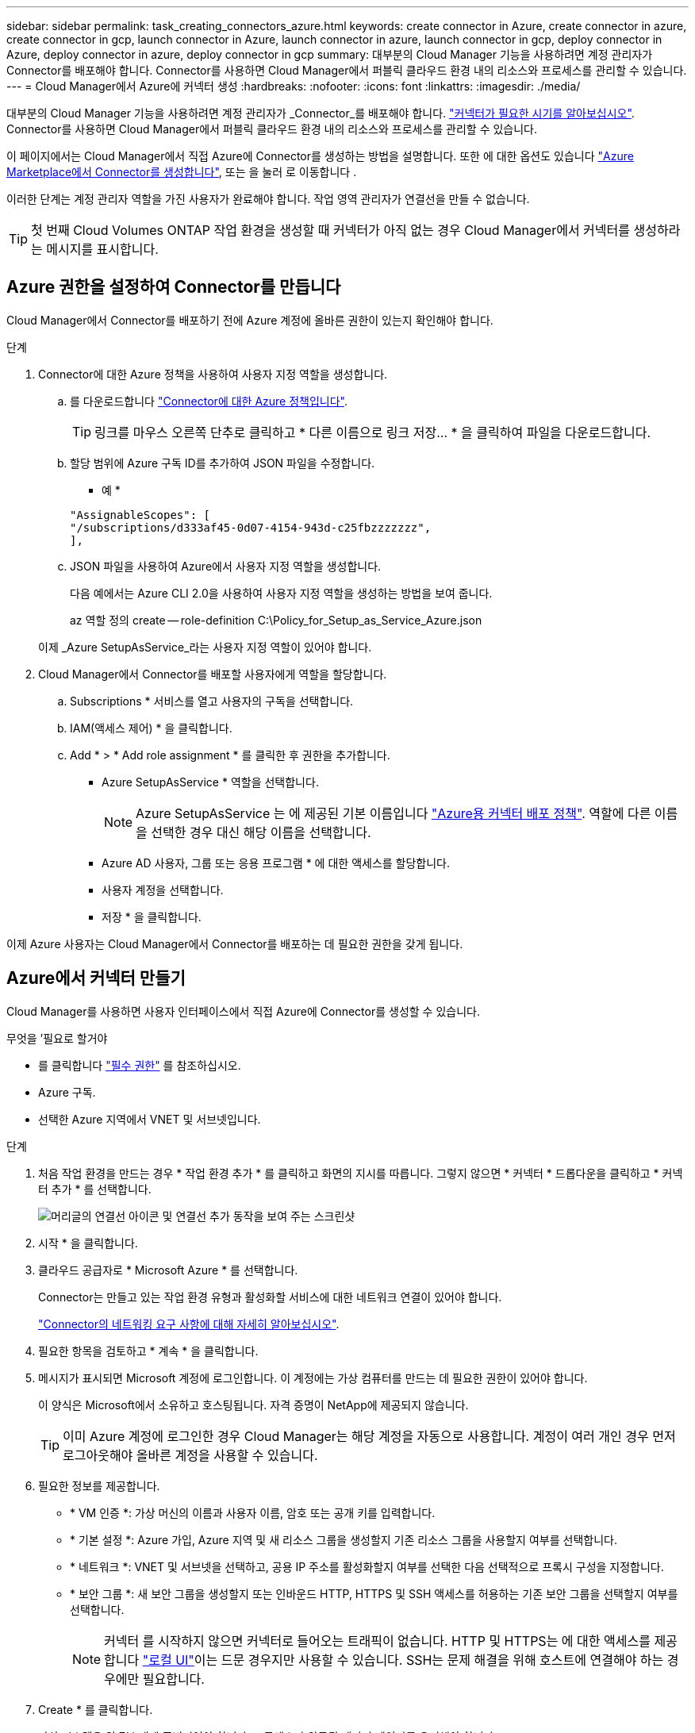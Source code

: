---
sidebar: sidebar 
permalink: task_creating_connectors_azure.html 
keywords: create connector in Azure, create connector in azure, create connector in gcp, launch connector in Azure, launch connector in azure, launch connector in gcp, deploy connector in Azure, deploy connector in azure, deploy connector in gcp 
summary: 대부분의 Cloud Manager 기능을 사용하려면 계정 관리자가 Connector를 배포해야 합니다. Connector를 사용하면 Cloud Manager에서 퍼블릭 클라우드 환경 내의 리소스와 프로세스를 관리할 수 있습니다. 
---
= Cloud Manager에서 Azure에 커넥터 생성
:hardbreaks:
:nofooter: 
:icons: font
:linkattrs: 
:imagesdir: ./media/


[role="lead"]
대부분의 Cloud Manager 기능을 사용하려면 계정 관리자가 _Connector_를 배포해야 합니다. link:concept_connectors.html["커넥터가 필요한 시기를 알아보십시오"]. Connector를 사용하면 Cloud Manager에서 퍼블릭 클라우드 환경 내의 리소스와 프로세스를 관리할 수 있습니다.

이 페이지에서는 Cloud Manager에서 직접 Azure에 Connector를 생성하는 방법을 설명합니다. 또한 에 대한 옵션도 있습니다 link:task_launching_azure_mktp.html["Azure Marketplace에서 Connector를 생성합니다"], 또는 을 눌러 로 이동합니다 .

이러한 단계는 계정 관리자 역할을 가진 사용자가 완료해야 합니다. 작업 영역 관리자가 연결선을 만들 수 없습니다.


TIP: 첫 번째 Cloud Volumes ONTAP 작업 환경을 생성할 때 커넥터가 아직 없는 경우 Cloud Manager에서 커넥터를 생성하라는 메시지를 표시합니다.



== Azure 권한을 설정하여 Connector를 만듭니다

Cloud Manager에서 Connector를 배포하기 전에 Azure 계정에 올바른 권한이 있는지 확인해야 합니다.

.단계
. Connector에 대한 Azure 정책을 사용하여 사용자 지정 역할을 생성합니다.
+
.. 를 다운로드합니다 https://s3.amazonaws.com/occm-sample-policies/Policy_for_Setup_As_Service_Azure.json["Connector에 대한 Azure 정책입니다"^].
+

TIP: 링크를 마우스 오른쪽 단추로 클릭하고 * 다른 이름으로 링크 저장... * 을 클릭하여 파일을 다운로드합니다.

.. 할당 범위에 Azure 구독 ID를 추가하여 JSON 파일을 수정합니다.
+
* 예 *

+
[source, json]
----
"AssignableScopes": [
"/subscriptions/d333af45-0d07-4154-943d-c25fbzzzzzzz",
],
----
.. JSON 파일을 사용하여 Azure에서 사용자 지정 역할을 생성합니다.
+
다음 예에서는 Azure CLI 2.0을 사용하여 사용자 지정 역할을 생성하는 방법을 보여 줍니다.

+
az 역할 정의 create -- role-definition C:\Policy_for_Setup_as_Service_Azure.json

+
이제 _Azure SetupAsService_라는 사용자 지정 역할이 있어야 합니다.



. Cloud Manager에서 Connector를 배포할 사용자에게 역할을 할당합니다.
+
.. Subscriptions * 서비스를 열고 사용자의 구독을 선택합니다.
.. IAM(액세스 제어) * 을 클릭합니다.
.. Add * > * Add role assignment * 를 클릭한 후 권한을 추가합니다.
+
*** Azure SetupAsService * 역할을 선택합니다.
+

NOTE: Azure SetupAsService 는 에 제공된 기본 이름입니다 https://mysupport.netapp.com/site/info/cloud-manager-policies["Azure용 커넥터 배포 정책"^]. 역할에 다른 이름을 선택한 경우 대신 해당 이름을 선택합니다.

*** Azure AD 사용자, 그룹 또는 응용 프로그램 * 에 대한 액세스를 할당합니다.
*** 사용자 계정을 선택합니다.
*** 저장 * 을 클릭합니다.






이제 Azure 사용자는 Cloud Manager에서 Connector를 배포하는 데 필요한 권한을 갖게 됩니다.



== Azure에서 커넥터 만들기

Cloud Manager를 사용하면 사용자 인터페이스에서 직접 Azure에 Connector를 생성할 수 있습니다.

.무엇을 &#8217;필요로 할거야
* 를 클릭합니다 https://mysupport.netapp.com/site/info/cloud-manager-policies["필수 권한"^] 를 참조하십시오.
* Azure 구독.
* 선택한 Azure 지역에서 VNET 및 서브넷입니다.


.단계
. 처음 작업 환경을 만드는 경우 * 작업 환경 추가 * 를 클릭하고 화면의 지시를 따릅니다. 그렇지 않으면 * 커넥터 * 드롭다운을 클릭하고 * 커넥터 추가 * 를 선택합니다.
+
image:screenshot_connector_add.gif["머리글의 연결선 아이콘 및 연결선 추가 동작을 보여 주는 스크린샷"]

. 시작 * 을 클릭합니다.
. 클라우드 공급자로 * Microsoft Azure * 를 선택합니다.
+
Connector는 만들고 있는 작업 환경 유형과 활성화할 서비스에 대한 네트워크 연결이 있어야 합니다.

+
link:reference_networking_cloud_manager.html["Connector의 네트워킹 요구 사항에 대해 자세히 알아보십시오"].

. 필요한 항목을 검토하고 * 계속 * 을 클릭합니다.
. 메시지가 표시되면 Microsoft 계정에 로그인합니다. 이 계정에는 가상 컴퓨터를 만드는 데 필요한 권한이 있어야 합니다.
+
이 양식은 Microsoft에서 소유하고 호스팅됩니다. 자격 증명이 NetApp에 제공되지 않습니다.

+

TIP: 이미 Azure 계정에 로그인한 경우 Cloud Manager는 해당 계정을 자동으로 사용합니다. 계정이 여러 개인 경우 먼저 로그아웃해야 올바른 계정을 사용할 수 있습니다.

. 필요한 정보를 제공합니다.
+
** * VM 인증 *: 가상 머신의 이름과 사용자 이름, 암호 또는 공개 키를 입력합니다.
** * 기본 설정 *: Azure 가입, Azure 지역 및 새 리소스 그룹을 생성할지 기존 리소스 그룹을 사용할지 여부를 선택합니다.
** * 네트워크 *: VNET 및 서브넷을 선택하고, 공용 IP 주소를 활성화할지 여부를 선택한 다음 선택적으로 프록시 구성을 지정합니다.
** * 보안 그룹 *: 새 보안 그룹을 생성할지 또는 인바운드 HTTP, HTTPS 및 SSH 액세스를 허용하는 기존 보안 그룹을 선택할지 여부를 선택합니다.
+

NOTE: 커넥터 를 시작하지 않으면 커넥터로 들어오는 트래픽이 없습니다. HTTP 및 HTTPS는 에 대한 액세스를 제공합니다 link:concept_connectors.html#the-local-user-interface["로컬 UI"]이는 드문 경우지만 사용할 수 있습니다. SSH는 문제 해결을 위해 호스트에 연결해야 하는 경우에만 필요합니다.



. Create * 를 클릭합니다.
+
가상 시스템은 약 7분 내에 준비되어야 합니다. 프로세스가 완료될 때까지 페이지를 유지해야 합니다.



작업 영역 관리자가 이러한 커넥터를 사용하여 Cloud Volumes ONTAP 시스템을 만들 수 있도록 작업 영역과 커넥터를 연결해야 합니다. Account Admins만 있는 경우에는 Connector를 작업 영역과 연결할 필요가 없습니다. 계정 관리자는 기본적으로 Cloud Manager의 모든 작업 영역에 액세스할 수 있습니다. link:task_setting_up_cloud_central_accounts.html#associating-connectors-with-workspaces["자세한 정보"].
